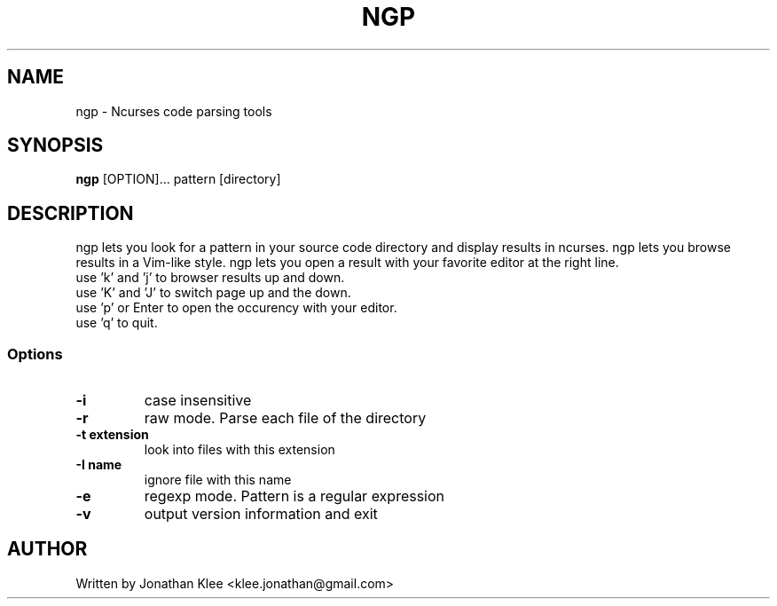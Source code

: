 .\" This page Copyright (C) 2013 Jonathan Klee <klee.jonathan@gmail.com>
.TH NGP 1 "31 December 2013"
.SH NAME
ngp \- Ncurses code parsing tools
.SH SYNOPSIS
.ft B
.B ngp
.RB [OPTION]...
.RI pattern
.RI [directory]
.SH DESCRIPTION
ngp lets you look for a pattern in your source code directory and display results in ncurses.
ngp lets you browse results in a Vim-like style.
ngp lets you open a result with your favorite editor at the right line.

.TP
use 'k' and 'j' to browser results up and down.
.TP
use 'K' and 'J' to switch page up and the down.
.TP
use 'p' or Enter to open the occurency with your editor.
.TP
use 'q' to quit.

.SS Options
.TP
\fB-i\fP
case insensitive
.TP
\fB-r\fP
raw mode. Parse each file of the directory
.TP
\fB-t extension\fP
look into files with this extension
.TP
\fB-I name\fP
ignore file with this name
.TP
\fB-e\fP
regexp mode. Pattern is a regular expression
.TP
.TP
\fB-v\fP
output version information and exit
.SH AUTHOR
Written by Jonathan Klee <klee.jonathan@gmail.com>
